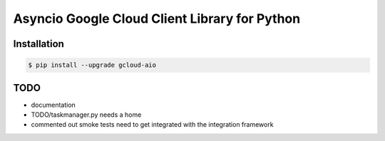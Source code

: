 Asyncio Google Cloud Client Library for Python
==============================================

Installation
------------

.. code-block:: console

    $ pip install --upgrade gcloud-aio

TODO
----

- documentation
- TODO/taskmanager.py needs a home
- commented out smoke tests need to get integrated with the integration framework
